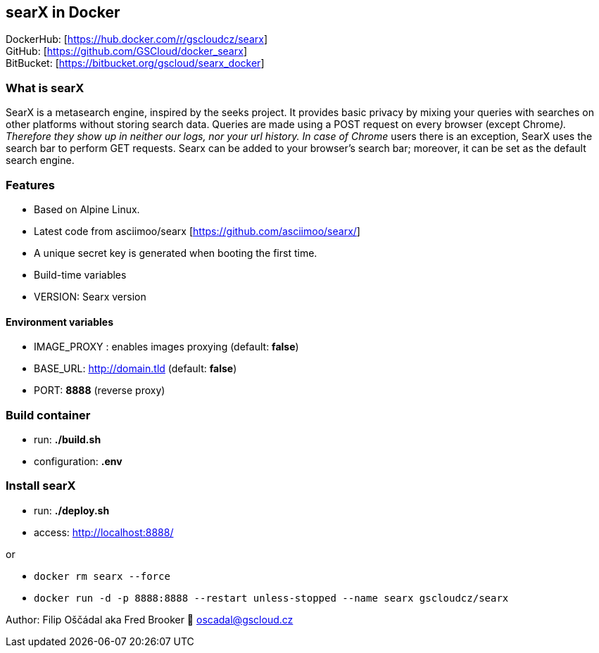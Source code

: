 == searX in Docker

DockerHub: [https://hub.docker.com/r/gscloudcz/searx] +
GitHub: [https://github.com/GSCloud/docker_searx] +
BitBucket: [https://bitbucket.org/gscloud/searx_docker]

=== What is searX

SearX is a metasearch engine, inspired by the seeks project. It provides
basic privacy by mixing your queries with searches on other platforms
without storing search data. Queries are made using a POST request on
every browser (except Chrome__). Therefore they show up in neither our
logs, nor your url history. In case of Chrome__ users there is an
exception, SearX uses the search bar to perform GET requests. Searx can
be added to your browser’s search bar; moreover, it can be set as the
default search engine.

=== Features

* Based on Alpine Linux.
* Latest code from asciimoo/searx [https://github.com/asciimoo/searx/]
* A unique secret key is generated when booting the first time.
* Build-time variables
* VERSION: Searx version

==== Environment variables

* IMAGE_PROXY : enables images proxying (default: *false*)
* BASE_URL: http://domain.tld (default: *false*)
* PORT: *8888* (reverse proxy)

=== Build container

* run: *./build.sh*
* configuration: *.env*

=== Install searX

* run: *./deploy.sh*
* access: http://localhost:8888/

or

* `docker rm searx --force`
* `docker run -d -p 8888:8888 --restart unless-stopped --name searx gscloudcz/searx`

Author: Filip Oščádal aka Fred Brooker 💌 oscadal@gscloud.cz
